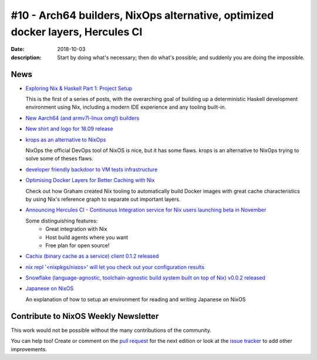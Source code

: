 #10 - Arch64 builders, NixOps alternative, optimized docker layers, Hercules CI
###############################################################################

:date: 2018-10-03
:description: Start by doing what's necessary; then do what's possible; and suddenly you are doing the impossible.


News
====

- `Exploring Nix & Haskell Part 1: Project Setup`_

  This is the first of a series of posts, with the overarching goal of building
  up a deterministic Haskell development environment using Nix, including a
  modern IDE experience and any tooling built-in.

.. _`Exploring Nix & Haskell Part 1: Project Setup`: https://functional.works-hub.com/learn/exploring-nix-and-haskell-part-1-project-setup-0edb2


- `New Aarch64 (and armv7l-linux omg!) builders`_

.. _`New Aarch64 (and armv7l-linux omg!) builders`: https://discourse.nixos.org/t/new-aarch64-and-armv7l-linux-omg-builders/1010


- `New shirt and logo for 18.09 release`_

.. _`New shirt and logo for 18.09 release`: https://www.redbubble.com/people/mogorman/works/34062374-nixos-18-09-jellyfish?asc=u

- `krops as an alternative to NixOps`_

  NixOps the official DevOps tool of NixOS is nice, but it has some flaws.
  krops is an alternative to NixOps trying to solve some of theses flaws.

.. _`krops as an alternative to NixOps`: https://tech.ingolf-wagner.de/nixos/krops/

- `developer friendly backdoor to VM tests infrastructure`_

.. _`developer friendly backdoor to VM tests infrastructure`: https://github.com/NixOS/nixpkgs/pull/47418

- `Optimising Docker Layers for Better Caching with Nix`_

  Check out how Graham created Nix tooling to automatically build Docker
  images with great cache characteristics by using Nix's reference graph
  to separate out important layers.

.. _`Optimising Docker Layers for Better Caching with Nix`: https://grahamc.com/blog/nix-and-layered-docker-images


- `Announcing Hercules CI - Continuous Integration service for Nix users launching beta in November`_

  Some distinguishing features:
   - Great integration with Nix
   - Host build agents where you want
   - Free plan for open source!

.. _`Announcing Hercules CI - Continuous Integration service for Nix users launching beta in November`: https://hercules-ci.com


- `Cachix (binary cache as a service) client 0.1.2 released`_

.. _`Cachix (binary cache as a service) client 0.1.2 released`: http://hackage.haskell.org/package/cachix-0.1.2/changelog


- `nix repl '<nixpkgs/nixos>' will let you check out your configuration results`_

.. _`nix repl '<nixpkgs/nixos>' will let you check out your configuration results`: https://twitter.com/IotaSamurai/status/1045220406792048640


- `Snowflake (language-agnostic, toolchain-agnostic build system built on top of Nix) v0.0.2 released`_

.. _`Snowflake (language-agnostic, toolchain-agnostic build system built on top of Nix) v0.0.2 released`: https://groups.google.com/forum/#!topic/snowflake-announcements/4t4JXbYZP3k

- `Japanese on NixOS`_

  An explanation of how to setup an environment for reading and writing Japanese on NixOS

.. _`Japanese on NixOS`: https://functor.tokyo/blog/2018-10-01-japanese-on-nixos


Contribute to NixOS Weekly Newsletter
=====================================

This work would not be possible without the many contributions of the community.

You can help too! Create or comment on the `pull request`_ for the next edition
or look at the `issue tracker`_ to add other improvements.

.. _`pull request`: https://github.com/NixOS/nixos-weekly/pulls
.. _`issue tracker`: https://github.com/NixOS/nixos-weekly/issues
